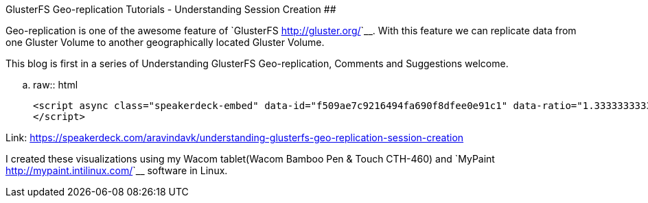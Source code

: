 GlusterFS Geo-replication Tutorials - Understanding Session Creation
####################################################################

:slug: glusterfs-georeplication-tutorials-1
:author: Aravinda VK
:date: 2015-04-02
:tags: geo-replication, glusterfs, visualizations, glusterfsblog
:summary: Geo-replication is one of the awesome feature of GlusterFS

Geo-replication is one of the awesome feature of `GlusterFS <http://gluster.org/>`__. With this feature we can replicate data from one Gluster Volume to another geographically located Gluster Volume.

This blog is first in a series of Understanding GlusterFS Geo-replication, Comments and Suggestions welcome.

.. raw:: html

    <script async class="speakerdeck-embed" data-id="f509ae7c9216494fa690f8dfee0e91c1" data-ratio="1.33333333333333" src="//speakerdeck.com/assets/embed.js">
    </script>

Link: https://speakerdeck.com/aravindavk/understanding-glusterfs-geo-replication-session-creation

I created these visualizations using my Wacom tablet(Wacom Bamboo Pen & Touch CTH-460) and `MyPaint <http://mypaint.intilinux.com/>`__ software in Linux.

